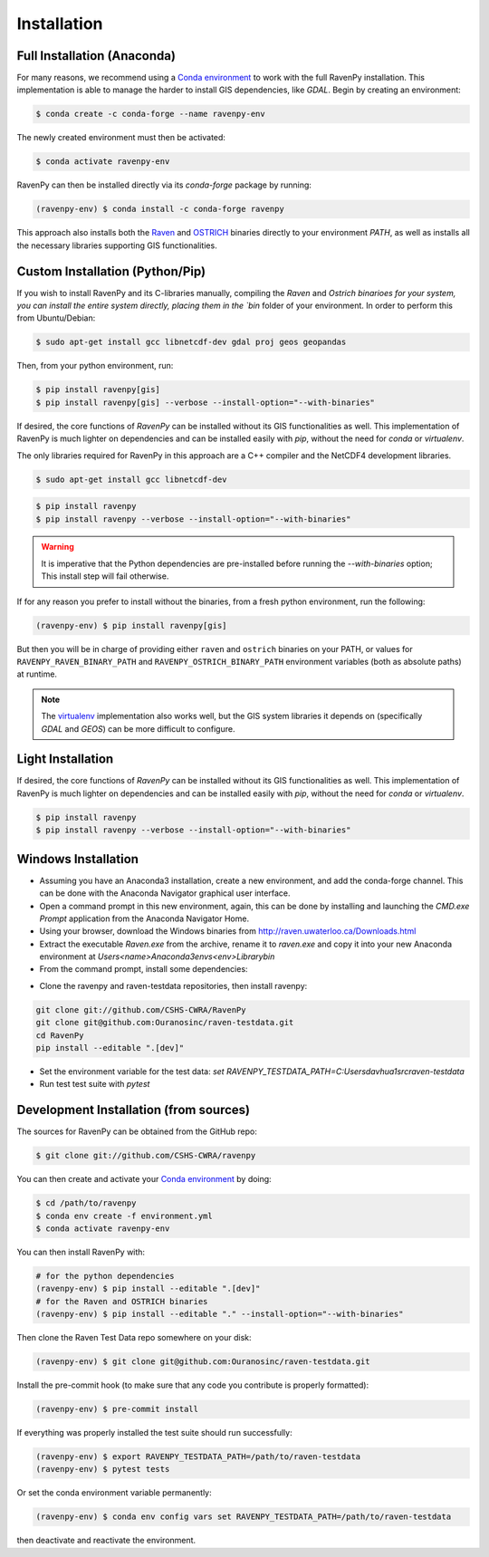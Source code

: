.. highlight:: shell

============
Installation
============

Full Installation (Anaconda)
----------------------------

For many reasons, we recommend using a `Conda environment
<https://docs.conda.io/projects/conda/en/latest/user-guide/tasks/manage-environments.html>`_
to work with the full RavenPy installation. This implementation is able to manage
the harder to install GIS dependencies, like `GDAL`. Begin by creating an environment:

.. code-block:: console

   $ conda create -c conda-forge --name ravenpy-env

The newly created environment must then be activated:

.. code-block:: console

   $ conda activate ravenpy-env

RavenPy can then be installed directly via its `conda-forge` package by running:

.. code-block:: console

   (ravenpy-env) $ conda install -c conda-forge ravenpy

This approach also installs both the `Raven <http://raven.uwaterloo.ca>`_ and `OSTRICH
<http://www.civil.uwaterloo.ca/envmodelling/Ostrich.html>`_ binaries directly to your environment `PATH`,
as well as installs all the necessary libraries supporting GIS functionalities.

Custom Installation (Python/Pip)
--------------------------------

If you wish to install RavenPy and its C-libraries manually, compiling the `Raven` and `Ostrich binarioes for your system,
you can install the entire system directly, placing them in the `bin` folder of your environment.
In order to perform this from Ubuntu/Debian:

.. code-block:: console

   $ sudo apt-get install gcc libnetcdf-dev gdal proj geos geopandas

Then, from your python environment, run:

.. code-block:: console

   $ pip install ravenpy[gis]
   $ pip install ravenpy[gis] --verbose --install-option="--with-binaries"

If desired, the core functions of `RavenPy` can be installed without its GIS functionalities as well.
This implementation of RavenPy is much lighter on dependencies and can be installed easily with `pip`,
without the need for `conda` or `virtualenv`.

The only libraries required for RavenPy in this approach are a C++ compiler and the NetCDF4 development libraries.

.. code-block:: console

   $ sudo apt-get install gcc libnetcdf-dev

.. code-block:: console

   $ pip install ravenpy
   $ pip install ravenpy --verbose --install-option="--with-binaries"

.. warning::

  It is imperative that the Python dependencies are pre-installed before running the `--with-binaries`
  option; This install step will fail otherwise.

If for any reason you prefer to install without the binaries, from a fresh python environment, run the following:

.. code-block:: console

   (ravenpy-env) $ pip install ravenpy[gis]

But then you will be in charge of providing either ``raven`` and ``ostrich`` binaries on your PATH,
or values for ``RAVENPY_RAVEN_BINARY_PATH`` and ``RAVENPY_OSTRICH_BINARY_PATH`` environment
variables (both as absolute paths) at runtime.

.. note::

  The `virtualenv <https://virtualenv.pypa.io/en/latest/>`_ implementation also works well, but the
  GIS system libraries it depends on (specifically `GDAL` and `GEOS`) can be more difficult to configure.

Light Installation
------------------

If desired, the core functions of `RavenPy` can be installed without its GIS functionalities as well.
This implementation of RavenPy is much lighter on dependencies and can be installed easily with `pip`,
without the need for `conda` or `virtualenv`.

.. code-block:: console

  $ pip install ravenpy
  $ pip install ravenpy --verbose --install-option="--with-binaries"


Windows Installation
--------------------
- Assuming you have an Anaconda3 installation, create a new environment, and add the conda-forge channel. This can be done with the Anaconda Navigator graphical user interface.
- Open a command prompt in this new environment, again, this can be done by installing and launching the `CMD.exe Prompt` application from the Anaconda Navigator Home.
- Using your browser, download the Windows binaries from http://raven.uwaterloo.ca/Downloads.html
- Extract the executable `Raven.exe` from the archive, rename it to `raven.exe` and copy it into your new Anaconda environment at `Users\<name>\Anaconda3\envs\<env>\Library\bin`
- From the command prompt, install some dependencies:

.. code-block:: console
    conda install xarray dask netCDF4 bottleneck matplotlib geopandas rasterio`
    pip install rioxarray climpred`

- Clone the ravenpy and raven-testdata repositories, then install ravenpy:

.. code-block:: console

    git clone git://github.com/CSHS-CWRA/RavenPy
    git clone git@github.com:Ouranosinc/raven-testdata.git
    cd RavenPy
    pip install --editable ".[dev]"

- Set the environment variable for the test data: `set RAVENPY_TESTDATA_PATH=C:\Users\davhua1\src\raven-testdata`
- Run test test suite with `pytest`

Development Installation (from sources)
---------------------------------------

The sources for RavenPy can be obtained from the GitHub repo:

.. code-block:: console

    $ git clone git://github.com/CSHS-CWRA/ravenpy

You can then create and activate your `Conda environment
<https://docs.conda.io/projects/conda/en/latest/user-guide/tasks/manage-environments.html>`_
by doing:

.. code-block:: console

   $ cd /path/to/ravenpy
   $ conda env create -f environment.yml
   $ conda activate ravenpy-env

You can then install RavenPy with:

.. code-block:: console

   # for the python dependencies
   (ravenpy-env) $ pip install --editable ".[dev]"
   # for the Raven and OSTRICH binaries
   (ravenpy-env) $ pip install --editable "." --install-option="--with-binaries"

Then clone the Raven Test Data repo somewhere on your disk:

.. code-block:: console

   (ravenpy-env) $ git clone git@github.com:Ouranosinc/raven-testdata.git

Install the pre-commit hook (to make sure that any code you contribute is properly formatted):

.. code-block:: console

   (ravenpy-env) $ pre-commit install

If everything was properly installed the test suite should run successfully:

.. code-block:: console

   (ravenpy-env) $ export RAVENPY_TESTDATA_PATH=/path/to/raven-testdata
   (ravenpy-env) $ pytest tests

Or set the conda environment variable permanently:

.. code-block:: console

   (ravenpy-env) $ conda env config vars set RAVENPY_TESTDATA_PATH=/path/to/raven-testdata

then deactivate and reactivate the environment.
